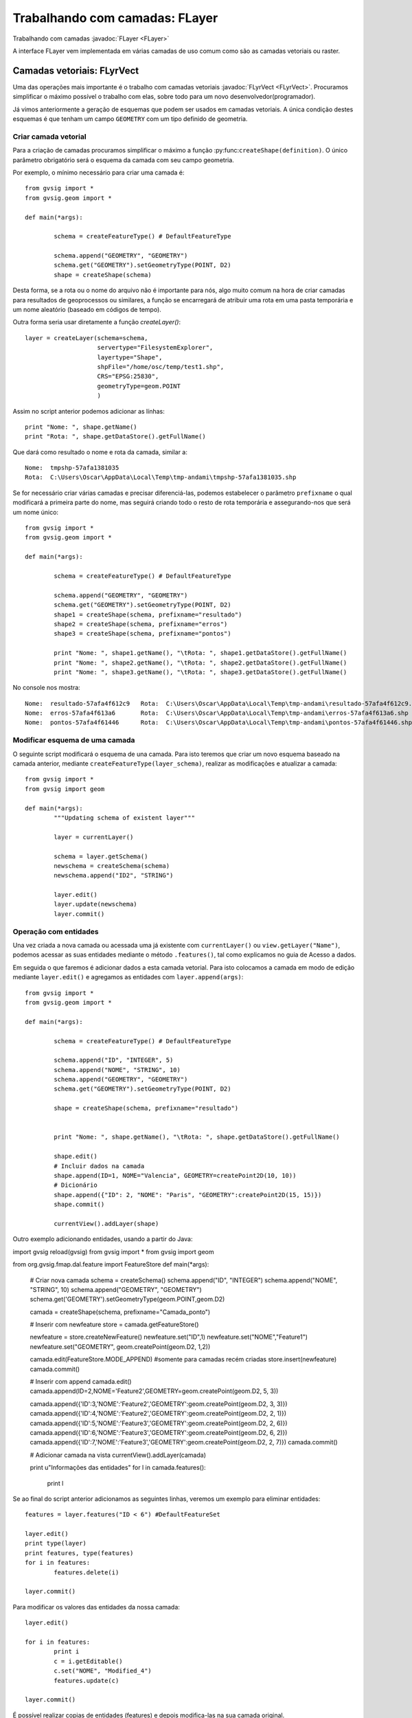 Trabalhando com camadas: FLayer
============================

Trabalhando com camadas :javadoc:`FLayer <FLayer>`


.. py:function:: createShape(definition, [filename=None, geometryType=None, CRS=None, prefixname="tmpshp"])

   Creates a new shape layer. If geometryType is None, will take geometry type from the definition. If parameter geometryType and the geometry type inside the definition are different, raises an error.

    :param definition: Layer schema
	:type definition: DefaultFeatureType
    :param str filename: Full path
    :param geometryType: 
	:type geometryType: GeometryType
    :param str CRS: CRS Code
	:param str prefixname: first part of the temp name

A interface FLayer vem implementada em várias camadas de uso comum como são as camadas vetoriais ou raster.

Camadas vetoriais: FLyrVect
---------------------------

Uma das operações mais importante é o trabalho com camadas vetoriais :javadoc:`FLyrVect <FLyrVect>`. Procuramos simplificar o máximo possível o trabalho com elas, sobre todo para um novo desenvolvedor(programador).

Já vimos anteriormente a geração de esquemas que podem ser usados em camadas vetoriais. A única condição destes esquemas é que tenham um campo ``GEOMETRY`` com um tipo definido de geometria.

Criar camada vetorial
++++++++++++++++++++

Para a criação de camadas procuramos simplificar o máximo a função :py:func:``createShape(definition)``. O único parâmetro obrigatório será o esquema da camada com seu campo geometria.

Por exemplo, o mínimo necessário para criar uma camada é::


	from gvsig import *
	from gvsig.geom import *

	def main(*args):

		schema = createFeatureType() # DefaultFeatureType

		schema.append("GEOMETRY", "GEOMETRY")
		schema.get("GEOMETRY").setGeometryType(POINT, D2)
		shape = createShape(schema)
                        
Desta forma, se a rota ou o nome do arquivo não é importante para nós, algo muito comum na hora de criar camadas para resultados de geoprocessos ou similares, a função se encarregará de atribuir uma rota em uma pasta temporária e um nome aleatório (baseado em códigos de tempo).

Outra forma seria usar diretamente a função `createLayer()`::

        layer = createLayer(schema=schema,
                            servertype="FilesystemExplorer",
                            layertype="Shape",
                            shpFile="/home/osc/temp/test1.shp",
                            CRS="EPSG:25830",
                            geometryType=geom.POINT
                            )

Assim no script anterior podemos adicionar as línhas::

    print "Nome: ", shape.getName()
    print "Rota: ", shape.getDataStore().getFullName()
	
Que dará como resultado o nome e rota da camada, similar a::

	Nome:  tmpshp-57afa1381035
	Rota:  C:\Users\Oscar\AppData\Local\Temp\tmp-andami\tmpshp-57afa1381035.shp
	
Se for necessário criar várias camadas e precisar diferenciá-las, podemos estabelecer o parâmetro ``prefixname`` o qual modificará a primeira parte do nome, mas seguirá criando todo o resto de rota temporária e assegurando-nos que será um nome único::


	from gvsig import *
	from gvsig.geom import *

	def main(*args):

		schema = createFeatureType() # DefaultFeatureType

		schema.append("GEOMETRY", "GEOMETRY")
		schema.get("GEOMETRY").setGeometryType(POINT, D2)
		shape1 = createShape(schema, prefixname="resultado")
		shape2 = createShape(schema, prefixname="erros")
		shape3 = createShape(schema, prefixname="pontos")
		
		print "Nome: ", shape1.getName(), "\tRota: ", shape1.getDataStore().getFullName() 
		print "Nome: ", shape2.getName(), "\tRota: ", shape2.getDataStore().getFullName()
		print "Nome: ", shape3.getName(), "\tRota: ", shape3.getDataStore().getFullName()

No console nos mostra::

	Nome:  resultado-57afa4f612c9 	Rota:  C:\Users\Oscar\AppData\Local\Temp\tmp-andami\resultado-57afa4f612c9.shp
	Nome:  erros-57afa4f613a6 	Rota:  C:\Users\Oscar\AppData\Local\Temp\tmp-andami\erros-57afa4f613a6.shp
	Nome:  pontos-57afa4f61446 	Rota:  C:\Users\Oscar\AppData\Local\Temp\tmp-andami\pontos-57afa4f61446.shp
	
Modificar esquema de uma camada
+++++++++++++++++++++++++++++++

O seguinte script modificará o esquema de una camada. Para isto teremos que criar um novo esquema baseado na camada anterior, mediante ``createFeatureType(layer_schema)``, realizar as modificações e atualizar a camada::

	from gvsig import *
	from gvsig import geom

	def main(*args):
		"""Updating schema of existent layer"""
		
		layer = currentLayer()
		
		schema = layer.getSchema()
		newschema = createSchema(schema)
		newschema.append("ID2", "STRING")
		
		layer.edit()
		layer.update(newschema)
		layer.commit()

Operação com entidades
+++++++++++++++++++++++++

Una vez criada a nova camada ou acessada uma já existente com ``currentLayer()`` ou ``view.getLayer("Name")``, podemos acessar as suas entidades mediante o método ``.features()``, tal como explicamos no guia de Acesso a dados.

Em seguida o que faremos é adicionar dados a esta camada vetorial. Para isto colocamos a camada em modo de edição mediante ``layer.edit()`` e agregamos as entidades com ``layer.append(args)``::


	from gvsig import *
	from gvsig.geom import *

	def main(*args):

		schema = createFeatureType() # DefaultFeatureType

		schema.append("ID", "INTEGER", 5)
		schema.append("NOME", "STRING", 10)
		schema.append("GEOMETRY", "GEOMETRY")
		schema.get("GEOMETRY").setGeometryType(POINT, D2)
		
		shape = createShape(schema, prefixname="resultado")

		
		print "Nome: ", shape.getName(), "\tRota: ", shape.getDataStore().getFullName()

		shape.edit()
		# Incluir dados na camada
		shape.append(ID=1, NOME="Valencia", GEOMETRY=createPoint2D(10, 10))
		# Dicionário
		shape.append({"ID": 2, "NOME": "Paris", "GEOMETRY":createPoint2D(15, 15)})
		shape.commit()

		currentView().addLayer(shape)


Outro exemplo adicionando entidades, usando a partir do Java::

import gvsig
reload(gvsig)
from gvsig import *
from gvsig import geom

from org.gvsig.fmap.dal.feature import FeatureStore
def main(*args):

        # Criar nova camada
        schema = createSchema()
        schema.append("ID", "INTEGER")
        schema.append("NOME", "STRING", 10)
        schema.append("GEOMETRY", "GEOMETRY")
        schema.get('GEOMETRY').setGeometryType(geom.POINT,geom.D2)

        camada = createShape(schema, prefixname="Camada_ponto")

        # Inserir com newfeature
        store = camada.getFeatureStore()

        newfeature = store.createNewFeature()
        newfeature.set("ID",1)
        newfeature.set("NOME","Feature1")
        newfeature.set("GEOMETRY", geom.createPoint(geom.D2, 1,2))

        camada.edit(FeatureStore.MODE_APPEND) #somente para camadas recém criadas
        store.insert(newfeature)
        camada.commit()

        # Inserir com append
        camada.edit()
        camada.append(ID=2,NOME='Feature2',GEOMETRY=geom.createPoint(geom.D2, 5, 3))

        camada.append({'ID':3,'NOME':'Feature2','GEOMETRY':geom.createPoint(geom.D2, 3, 3)})
        camada.append({'ID':4,'NOME':'Feature2','GEOMETRY':geom.createPoint(geom.D2, 2, 1)})
        camada.append({'ID':5,'NOME':'Feature3','GEOMETRY':geom.createPoint(geom.D2, 2, 6)})
        camada.append({'ID':6,'NOME':'Feature3','GEOMETRY':geom.createPoint(geom.D2, 6, 2)})
        camada.append({'ID':7,'NOME':'Feature3','GEOMETRY':geom.createPoint(geom.D2, 2, 7)})
        camada.commit()

        # Adicionar camada na vista
        currentView().addLayer(camada)

        print u"Informações das entidades"
        for l in camada.features():
                print l 
		
Se ao final do script anterior adicionamos as seguintes linhas, veremos um exemplo para eliminar entidades::


		features = layer.features("ID < 6") #DefaultFeatureSet
		
		layer.edit()
		print type(layer)
		print features, type(features)
		for i in features:
			features.delete(i)

		layer.commit()

	
Para modificar os valores das entidades da nossa camada::

		layer.edit()

		for i in features:
			print i
			c = i.getEditable()
			c.set("NOME", "Modified_4")
			features.update(c)
			
		layer.commit()
		

É possível realizar copias de entidades (features) e depois modifica-las na sua camada original.

Exemplo: Extraímos certas entidades de una camada que tenha um Campo1 do tipo Long. Copiamos estas entidades para uma lista. Depois, modificamos estas entidades e voltemos a modificar sobre a camada inicial::

    from gvsig import *

    def main(*args):
        layer = currentLayer()
        features = layer.features('Campo1>2',sortBy="Campo1",asc=True)
        lista = []
        for f in features:
            print f
            copia = f.getCopy()
            print type(copia)
            lista.append(copia)

        print len(lista)
        layer.edit()
        for i in lista:
            value = i.get('Campo1')+0.01
            i = i.getEditable()
            i.set('Campo1', value)
            print "new value", i.get('Campo1'), type(i)
            featureSet = layer.features()
            layer.features().update(i)
        layer.commit()

